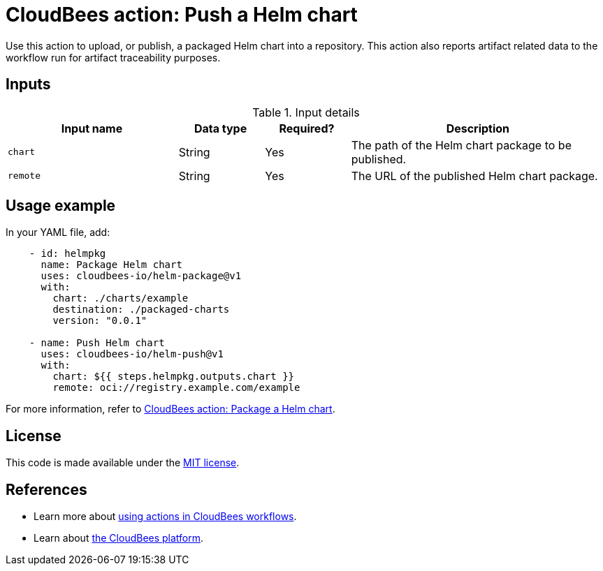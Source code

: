 = CloudBees action: Push a Helm chart

Use this action to upload, or publish, a packaged Helm chart into a repository. This action also reports artifact related data to the workflow run for artifact traceability purposes.

== Inputs
 
[cols="2a,1a,1a,3a",options="header"]
.Input details
|===

| Input name
| Data type
| Required?
| Description

| `chart`
| String
| Yes
| The path of the Helm chart package to be published.

| `remote`
| String
| Yes
| The URL of the published Helm chart package.

|===

== Usage example

In your YAML file, add:

[source,yaml]
----
    - id: helmpkg
      name: Package Helm chart
      uses: cloudbees-io/helm-package@v1
      with:
        chart: ./charts/example
        destination: ./packaged-charts
        version: "0.0.1"

    - name: Push Helm chart
      uses: cloudbees-io/helm-push@v1
      with:
        chart: ${{ steps.helmpkg.outputs.chart }}
        remote: oci://registry.example.com/example

----

For more information, refer to link:https://github.com/cloudbees-io/helm-package[CloudBees action: Package a Helm chart].

== License

This code is made available under the 
link:https://opensource.org/license/mit/[MIT license].

== References

* Learn more about link:https://docs.cloudbees.com/docs/cloudbees-saas-platform-actions/latest/[using actions in CloudBees workflows].
* Learn about link:https://docs.cloudbees.com/docs/cloudbees-saas-platform/latest/[the CloudBees platform].
